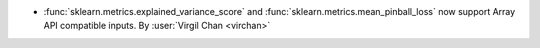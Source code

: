 - :func:`sklearn.metrics.explained_variance_score` and
  :func:`sklearn.metrics.mean_pinball_loss` now support Array API compatible inputs.
  By :user:`Virgil Chan <virchan>`

